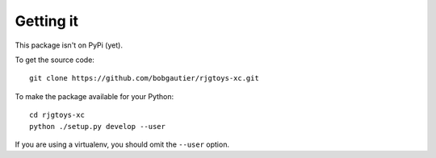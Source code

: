 Getting it
==========

This package isn't on PyPi (yet).

To get the source code::

    git clone https://github.com/bobgautier/rjgtoys-xc.git

To make the package available for your Python::

    cd rjgtoys-xc
    python ./setup.py develop --user

If you are using a virtualenv, you should omit the ``--user`` option.

